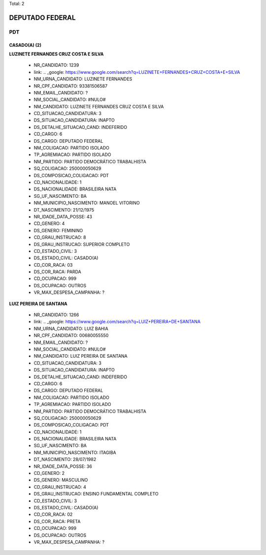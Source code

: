 Total: 2

DEPUTADO FEDERAL
================

PDT
---

CASADO(A) (2)
.............

**LUZINETE FERNANDES CRUZ COSTA E SILVA**

  - NR_CANDIDATO: 1239
  - link: .. _google: https://www.google.com/search?q=LUZINETE+FERNANDES+CRUZ+COSTA+E+SILVA
  - NM_URNA_CANDIDATO: LUZINETE FERNANDES
  - NR_CPF_CANDIDATO: 93381506587
  - NM_EMAIL_CANDIDATO: ?
  - NM_SOCIAL_CANDIDATO: #NULO#
  - NM_CANDIDATO: LUZINETE FERNANDES CRUZ COSTA E SILVA
  - CD_SITUACAO_CANDIDATURA: 3
  - DS_SITUACAO_CANDIDATURA: INAPTO
  - DS_DETALHE_SITUACAO_CAND: INDEFERIDO
  - CD_CARGO: 6
  - DS_CARGO: DEPUTADO FEDERAL
  - NM_COLIGACAO: PARTIDO ISOLADO
  - TP_AGREMIACAO: PARTIDO ISOLADO
  - NM_PARTIDO: PARTIDO DEMOCRÁTICO TRABALHISTA
  - SQ_COLIGACAO: 250000050629
  - DS_COMPOSICAO_COLIGACAO: PDT
  - CD_NACIONALIDADE: 1
  - DS_NACIONALIDADE: BRASILEIRA NATA
  - SG_UF_NASCIMENTO: BA
  - NM_MUNICIPIO_NASCIMENTO: MANOEL VITORINO
  - DT_NASCIMENTO: 21/12/1975
  - NR_IDADE_DATA_POSSE: 43
  - CD_GENERO: 4
  - DS_GENERO: FEMININO
  - CD_GRAU_INSTRUCAO: 8
  - DS_GRAU_INSTRUCAO: SUPERIOR COMPLETO
  - CD_ESTADO_CIVIL: 3
  - DS_ESTADO_CIVIL: CASADO(A)
  - CD_COR_RACA: 03
  - DS_COR_RACA: PARDA
  - CD_OCUPACAO: 999
  - DS_OCUPACAO: OUTROS
  - VR_MAX_DESPESA_CAMPANHA: ?


**LUIZ PEREIRA DE SANTANA**

  - NR_CANDIDATO: 1266
  - link: .. _google: https://www.google.com/search?q=LUIZ+PEREIRA+DE+SANTANA
  - NM_URNA_CANDIDATO: LUIZ BAHIA
  - NR_CPF_CANDIDATO: 00680055550
  - NM_EMAIL_CANDIDATO: ?
  - NM_SOCIAL_CANDIDATO: #NULO#
  - NM_CANDIDATO: LUIZ PEREIRA DE SANTANA
  - CD_SITUACAO_CANDIDATURA: 3
  - DS_SITUACAO_CANDIDATURA: INAPTO
  - DS_DETALHE_SITUACAO_CAND: INDEFERIDO
  - CD_CARGO: 6
  - DS_CARGO: DEPUTADO FEDERAL
  - NM_COLIGACAO: PARTIDO ISOLADO
  - TP_AGREMIACAO: PARTIDO ISOLADO
  - NM_PARTIDO: PARTIDO DEMOCRÁTICO TRABALHISTA
  - SQ_COLIGACAO: 250000050629
  - DS_COMPOSICAO_COLIGACAO: PDT
  - CD_NACIONALIDADE: 1
  - DS_NACIONALIDADE: BRASILEIRA NATA
  - SG_UF_NASCIMENTO: BA
  - NM_MUNICIPIO_NASCIMENTO: ITAGIBA
  - DT_NASCIMENTO: 28/07/1982
  - NR_IDADE_DATA_POSSE: 36
  - CD_GENERO: 2
  - DS_GENERO: MASCULINO
  - CD_GRAU_INSTRUCAO: 4
  - DS_GRAU_INSTRUCAO: ENSINO FUNDAMENTAL COMPLETO
  - CD_ESTADO_CIVIL: 3
  - DS_ESTADO_CIVIL: CASADO(A)
  - CD_COR_RACA: 02
  - DS_COR_RACA: PRETA
  - CD_OCUPACAO: 999
  - DS_OCUPACAO: OUTROS
  - VR_MAX_DESPESA_CAMPANHA: ?

